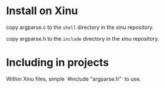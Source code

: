 * Install on Xinu

copy argparse.c to the ~shell~ directory in the xinu repository.

copy argparse.h to the ~include~ directory in the xinu repository.

* Including in projects

Within Xinu files, simple `#include "argparse.h"` to use.
